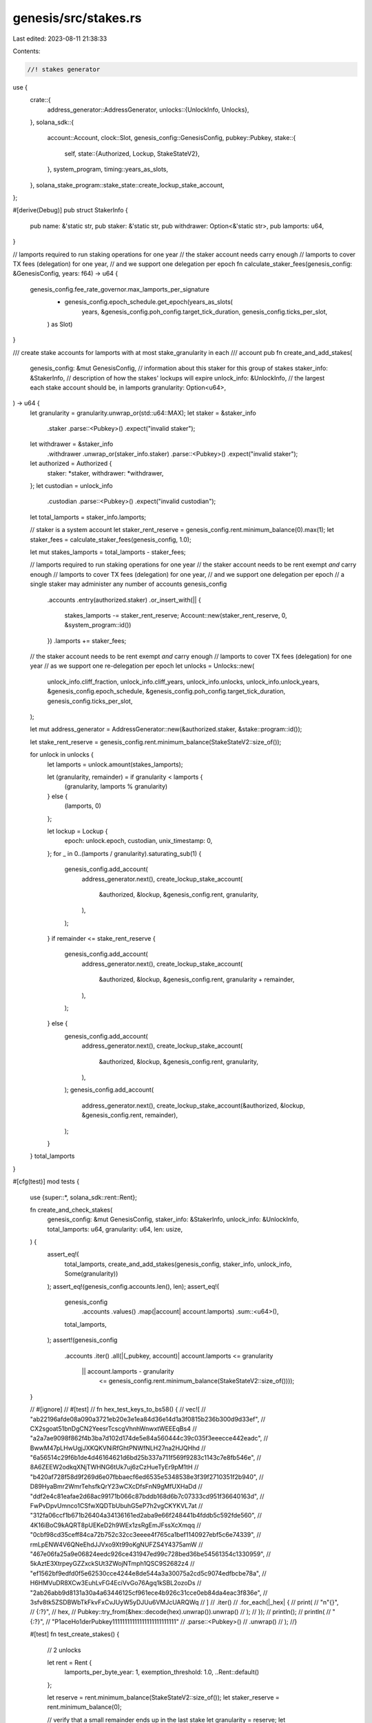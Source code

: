 genesis/src/stakes.rs
=====================

Last edited: 2023-08-11 21:38:33

Contents:

.. code-block:: rs

    //! stakes generator
use {
    crate::{
        address_generator::AddressGenerator,
        unlocks::{UnlockInfo, Unlocks},
    },
    solana_sdk::{
        account::Account,
        clock::Slot,
        genesis_config::GenesisConfig,
        pubkey::Pubkey,
        stake::{
            self,
            state::{Authorized, Lockup, StakeStateV2},
        },
        system_program,
        timing::years_as_slots,
    },
    solana_stake_program::stake_state::create_lockup_stake_account,
};

#[derive(Debug)]
pub struct StakerInfo {
    pub name: &'static str,
    pub staker: &'static str,
    pub withdrawer: Option<&'static str>,
    pub lamports: u64,
}

// lamports required to run staking operations for one year
//  the staker account needs carry enough
//  lamports to cover TX fees (delegation) for one year,
//  and we support one delegation per epoch
fn calculate_staker_fees(genesis_config: &GenesisConfig, years: f64) -> u64 {
    genesis_config.fee_rate_governor.max_lamports_per_signature
        * genesis_config.epoch_schedule.get_epoch(years_as_slots(
            years,
            &genesis_config.poh_config.target_tick_duration,
            genesis_config.ticks_per_slot,
        ) as Slot)
}

/// create stake accounts for lamports with at most stake_granularity in each
///  account
pub fn create_and_add_stakes(
    genesis_config: &mut GenesisConfig,
    // information about this staker for this group of stakes
    staker_info: &StakerInfo,
    // description of how the stakes' lockups will expire
    unlock_info: &UnlockInfo,
    // the largest each stake account should be, in lamports
    granularity: Option<u64>,
) -> u64 {
    let granularity = granularity.unwrap_or(std::u64::MAX);
    let staker = &staker_info
        .staker
        .parse::<Pubkey>()
        .expect("invalid staker");
    let withdrawer = &staker_info
        .withdrawer
        .unwrap_or(staker_info.staker)
        .parse::<Pubkey>()
        .expect("invalid staker");
    let authorized = Authorized {
        staker: *staker,
        withdrawer: *withdrawer,
    };
    let custodian = unlock_info
        .custodian
        .parse::<Pubkey>()
        .expect("invalid custodian");

    let total_lamports = staker_info.lamports;

    // staker is a system account
    let staker_rent_reserve = genesis_config.rent.minimum_balance(0).max(1);
    let staker_fees = calculate_staker_fees(genesis_config, 1.0);

    let mut stakes_lamports = total_lamports - staker_fees;

    // lamports required to run staking operations for one year
    //  the staker account needs to be rent exempt *and* carry enough
    //  lamports to cover TX fees (delegation) for one year,
    //  and we support one delegation per epoch
    // a single staker may administer any number of accounts
    genesis_config
        .accounts
        .entry(authorized.staker)
        .or_insert_with(|| {
            stakes_lamports -= staker_rent_reserve;
            Account::new(staker_rent_reserve, 0, &system_program::id())
        })
        .lamports += staker_fees;

    // the staker account needs to be rent exempt *and* carry enough
    //  lamports to cover TX fees (delegation) for one year
    //  as we support one re-delegation per epoch
    let unlocks = Unlocks::new(
        unlock_info.cliff_fraction,
        unlock_info.cliff_years,
        unlock_info.unlocks,
        unlock_info.unlock_years,
        &genesis_config.epoch_schedule,
        &genesis_config.poh_config.target_tick_duration,
        genesis_config.ticks_per_slot,
    );

    let mut address_generator = AddressGenerator::new(&authorized.staker, &stake::program::id());

    let stake_rent_reserve = genesis_config.rent.minimum_balance(StakeStateV2::size_of());

    for unlock in unlocks {
        let lamports = unlock.amount(stakes_lamports);

        let (granularity, remainder) = if granularity < lamports {
            (granularity, lamports % granularity)
        } else {
            (lamports, 0)
        };

        let lockup = Lockup {
            epoch: unlock.epoch,
            custodian,
            unix_timestamp: 0,
        };
        for _ in 0..(lamports / granularity).saturating_sub(1) {
            genesis_config.add_account(
                address_generator.next(),
                create_lockup_stake_account(
                    &authorized,
                    &lockup,
                    &genesis_config.rent,
                    granularity,
                ),
            );
        }
        if remainder <= stake_rent_reserve {
            genesis_config.add_account(
                address_generator.next(),
                create_lockup_stake_account(
                    &authorized,
                    &lockup,
                    &genesis_config.rent,
                    granularity + remainder,
                ),
            );
        } else {
            genesis_config.add_account(
                address_generator.next(),
                create_lockup_stake_account(
                    &authorized,
                    &lockup,
                    &genesis_config.rent,
                    granularity,
                ),
            );
            genesis_config.add_account(
                address_generator.next(),
                create_lockup_stake_account(&authorized, &lockup, &genesis_config.rent, remainder),
            );
        }
    }
    total_lamports
}

#[cfg(test)]
mod tests {
    use {super::*, solana_sdk::rent::Rent};

    fn create_and_check_stakes(
        genesis_config: &mut GenesisConfig,
        staker_info: &StakerInfo,
        unlock_info: &UnlockInfo,
        total_lamports: u64,
        granularity: u64,
        len: usize,
    ) {
        assert_eq!(
            total_lamports,
            create_and_add_stakes(genesis_config, staker_info, unlock_info, Some(granularity))
        );
        assert_eq!(genesis_config.accounts.len(), len);
        assert_eq!(
            genesis_config
                .accounts
                .values()
                .map(|account| account.lamports)
                .sum::<u64>(),
            total_lamports,
        );
        assert!(genesis_config
            .accounts
            .iter()
            .all(|(_pubkey, account)| account.lamports <= granularity
                || account.lamports - granularity
                    <= genesis_config.rent.minimum_balance(StakeStateV2::size_of())));
    }

    //    #[ignore]
    //    #[test]
    //    fn hex_test_keys_to_bs58() {
    //    vec![
    //        "ab22196afde08a090a3721eb20e3e1ea84d36e14d1a3f0815b236b300d9d33ef", // CX2sgoat51bnDgCN2YeesrTcscgVhnhWnwxtWEEEqBs4
    //        "a2a7ae9098f862f4b3ba7d102d174de5e84a560444c39c035f3eeecce442eadc", // BwwM47pLHwUgjJXKQKVNiRfGhtPNWfNLH27na2HJQHhd
    //        "6a56514c29f6b1de4d46164621d6bd25b337a711f569f9283c1143c7e8fb546e", // 8A6ZEEW2odkqXNjTWHNG6tUk7uj6zCzHueTyEr9pM1tH
    //        "b420af728f58d9f269d6e07fbbaecf6ed6535e5348538e3f39f2710351f2b940", // D89HyaBmr2WmrTehsfkQrY23wCXcDfsFnN9gMfUXHaDd
    //        "ddf2e4c81eafae2d68ac99171b066c87bddb168d6b7c07333cd951f36640163d", // FwPvDpvUmnco1CSfwXQDTbUbuhG5eP7h2vgCKYKVL7at
    //        "312fa06ccf1b671b26404a34136161ed2aba9e66f248441b4fddb5c592fde560", // 4K16iBoC9kAQRT8pUEKeD2h9WEx1zsRgEmJFssXcXmqq
    //        "0cbf98cd35ceff84ca72b752c32cc3eeee4f765ca1bef1140927ebf5c6e74339", // rmLpENW4V6QNeEhdJJVxo9Xt99oKgNUFZS4Y4375amW
    //        "467e06fa25a9e06824eedc926ce431947ed99c728bed36be54561354c1330959", // 5kAztE3XtrpeyGZZxckSUt3ZWojNTmph1QSC9S2682z4
    //        "ef1562bf9edfd0f5e62530cce4244e8de544a3a30075a2cd5c9074edfbcbe78a", // H6HMVuDR8XCw3EuhLvFG4EciVvGo76Agq1kSBL2ozoDs
    //        "2ab26abb9d8131a30a4a63446125cf961ece4b926c31cce0eb84da4eac3f836e", // 3sfv8tk5ZSDBWbTkFkvFxCvJUyW5yDJUu6VMJcUARQWq
    //    ]
    //    .iter()
    //    .for_each(|_hex| {
    //        print(
    //            "\n\"{}\", // {:?}",
    //            hex,
    //            Pubkey::try_from(&hex::decode(hex).unwrap()).unwrap()
    //        );
    //    });
    //    println();
    // println(
    //     "{:?}",
    //     "P1aceHo1derPubkey11111111111111111111111111"
    //         .parse::<Pubkey>()
    //         .unwrap()
    // );
    //}

    #[test]
    fn test_create_stakes() {
        // 2 unlocks

        let rent = Rent {
            lamports_per_byte_year: 1,
            exemption_threshold: 1.0,
            ..Rent::default()
        };

        let reserve = rent.minimum_balance(StakeStateV2::size_of());
        let staker_reserve = rent.minimum_balance(0);

        // verify that a small remainder ends up in the last stake
        let granularity = reserve;
        let total_lamports = staker_reserve + reserve * 2 + 1;
        create_and_check_stakes(
            &mut GenesisConfig {
                rent,
                ..GenesisConfig::default()
            },
            &StakerInfo {
                name: "fun",
                staker: "P1aceHo1derPubkey11111111111111111111111111",
                lamports: total_lamports,
                withdrawer: None,
            },
            &UnlockInfo {
                cliff_fraction: 0.5,
                cliff_years: 0.5,
                unlocks: 1,
                unlock_years: 0.5,
                custodian: "11111111111111111111111111111111",
            },
            total_lamports,
            granularity,
            2 + 1,
        );

        // huge granularity doesn't blow up
        let granularity = std::u64::MAX;
        let total_lamports = staker_reserve + reserve * 2 + 1;
        create_and_check_stakes(
            &mut GenesisConfig {
                rent,
                ..GenesisConfig::default()
            },
            &StakerInfo {
                name: "fun",
                staker: "P1aceHo1derPubkey11111111111111111111111111",
                lamports: total_lamports,
                withdrawer: None,
            },
            &UnlockInfo {
                cliff_fraction: 0.5,
                cliff_years: 0.5,
                unlocks: 1,
                unlock_years: 0.5,
                custodian: "11111111111111111111111111111111",
            },
            total_lamports,
            granularity,
            2 + 1,
        );

        // exactly reserve as a remainder, reserve gets folded in
        let granularity = reserve * 3;
        let total_lamports = staker_reserve + (granularity + reserve) * 2;
        create_and_check_stakes(
            &mut GenesisConfig {
                rent,
                ..GenesisConfig::default()
            },
            &StakerInfo {
                name: "fun",
                staker: "P1aceHo1derPubkey11111111111111111111111111",
                lamports: total_lamports,
                withdrawer: None,
            },
            &UnlockInfo {
                cliff_fraction: 0.5,
                cliff_years: 0.5,
                unlocks: 1,
                unlock_years: 0.5,
                custodian: "11111111111111111111111111111111",
            },
            total_lamports,
            granularity,
            2 + 1,
        );
        // exactly reserve + 1 as a remainder, reserve + 1 gets its own stake
        let granularity = reserve * 3;
        let total_lamports = staker_reserve + (granularity + reserve + 1) * 2;
        create_and_check_stakes(
            &mut GenesisConfig {
                rent,
                ..GenesisConfig::default()
            },
            &StakerInfo {
                name: "fun",
                staker: "P1aceHo1derPubkey11111111111111111111111111",
                lamports: total_lamports,
                withdrawer: None,
            },
            &UnlockInfo {
                cliff_fraction: 0.5,
                cliff_years: 0.5,
                unlocks: 1,
                unlock_years: 0.5,
                custodian: "11111111111111111111111111111111",
            },
            total_lamports,
            granularity,
            4 + 1,
        );
    }
}


